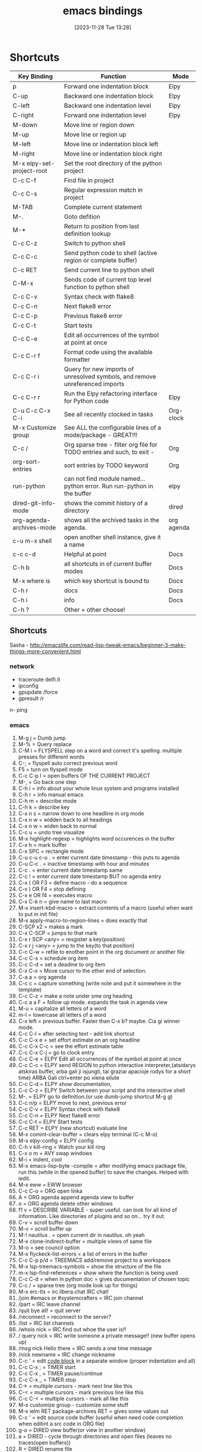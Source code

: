 #+title:      emacs bindings
#+date:       [2023-11-28 Tue 13:28]
#+filetags:   :emacs:
#+identifier: 20231128T132809

* Shortcuts

| Key Binding               | Function                                                                     | Mode       |
|---------------------------+------------------------------------------------------------------------------+------------|
| p                         | Forward one indentation block                                                | Elpy       |
| C-up                      | Backward one indentation block                                               | Elpy       |
| C-left                    | Backward one indentation level                                               | Elpy       |
| C-right                   | Forward one indentation level                                                | Elpy       |
| M-down                    | Move line or region down                                                     |            |
| M-up                      | Move line or region up                                                       |            |
| M-left                    | Move line or indentation block left                                          |            |
| M-right                   | Move line or indentation block right                                         |            |
| M-x elpy-set-project-root | Set the root directory of the python project                                 |            |
| C-c C-f                   | Find file in project                                                         |            |
| C-c C-s                   | Regular expression match in project                                          |            |
| M-TAB                     | Complete current statement                                                   |            |
| M-.                       | Goto defition                                                                |            |
| M-*                       | Return to position from last definition lookup                               |            |
| C-c C-z                   | Switch to python shell                                                       |            |
| C-c C-c                   | Send python code to shell (active region or complete buffer)                 |            |
| C-c RET                   | Send current line to python shell                                            |            |
| C-M-x                     | Sends code of current top level function to python shell                     |            |
| C-c C-v                   | Syntax check with flake8                                                     |            |
| C-c C-n                   | Next flake8 error                                                            |            |
| C-c C-p                   | Previous flake8 error                                                        |            |
| C-c C-t                   | Start tests                                                                  |            |
| C-c C-e                   | Edit all occurrences of the symbol at point at once                          |            |
| C-c C-r f                 | Format code using the available formatter                                    |            |
| C-c C-r i                 | Query for new imports of unresolved symbols, and remove unreferenced imports |            |
| C-c C-r r                 | Run the Elpy refactoring interface for Python code                           | Elpy       |
| C-u C-c C-x C-i           | See all recently clocked in tasks                                            | Org-clock  |
| M-x Customize group       | See ALL the configurable lines of a mode/package - GREAT!!!                  |            |
| C-c /                     | Org sparse tree - filter org file for TODO entries and such, to exit -       | Org        |
| org-sort-entries          | sort entries by TODO keyword                                                 | Org        |
| run-python                | can not find module named... python error. Run run-python in the buffer      | elpy       |
| dired-git-info-mode       | shows the commit history of a directory                                      | dired      |
| org-agenda-archives-mode  | shows all the archived tasks in the agenda.                                  | org agenda |
| c-u m-x shell             | open another shell instance, give it a name                                  |            |
| c-c c-d                   | Helpful at point                                                             | Docs       |
| C-h b                     | all shortcuts in of current buffer modes                                     | Docs       |
| M-x where is              | which key shortcut is bound to                                               | Docs       |
| C-h r                     | docs                                                                         | Docs       |
| C-h i                     | info                                                                         | Docs       |
| C-h ?                     | Other + other choose!                                                        |            |

** Shortcuts
Sasha - http://emacslife.com/read-lisp-tweak-emacs/beginner-3-make-things-more-convenient.html
*** network
- traceroute delfi.lt
- ipconfig
- gpupdate /force
- gpresult /r
n- ping
*** emacs
1) M-g j     = Dumb jump
2) M-%       = Query replace
3) C-M i     = FLYSPELL step on a word and correct it's
   spelling. multiple presses for different words
4) C-;       = flyspell auto correct previous word
5) F5        = turn on flyspell mode
6) C-c C-p I = open buffers OF THE CURRENT PROJECT
7) M-,       = Go back one step
8) C-h i     = info about your whole linux system and programs installed
9) C-h r     = info manual emacs
10) C-h m     = describe mode
11) C-h k    = describe key
12) C-x n s  = narrow down to one headline in org mode
13) C-x n w  = widden back to all headings
14) C-x n w  = widen back to normal
15) C-c u    = undo tree visualize
16) M-x highlight-regexp = highlights word occurences in the buffer
17) C-x h    = mark buffer
18) C-x SPC  = rectangle mode
19) C-u c-u c-u . = enter current date timestamp - this puts to agenda
20) C-u C-c . = inactive timestamp with hour and minutes
21) C-c .    = enter current date timestamp same
22) C-c !    = enter current date timestamp BUT no agenda entry
23) C-x ( OR F3    = define macro - do a sequence
24) C-x ) OR F4    = stop defining
25) C-x e OR f4    = executes macro
26) C-x C-k n      = give name to last macro
27) M-x insert-kbd-macro = extract contents of a macro (useful when
    want to put in init file)
28) M-x apply-macro-to-region-lines = does exactly that
29) C-SCP x2 = makes a mark
30) C-x C-SCP = jumps to that mark
31) C-x r SCP <any> = resgister a key(position)
32) C-x r j <any> = jump to the key(to that position)
33) C-c C-w  = refile to enother point in the org document or another file
34) C-c C-s  = schedule org item
35) C-c C-d  = set a deadine to org item
36) C-x C-x  = Move cursor to the other end of selection.
37) C-a a    = org agenda
38) C-c c    = capture something (write note and put it somewhere in the template)
39) C-c C-z  = make a note under sme org heading
40) C-c a a F = follow up mode. expands the task in agenda view
41) M-u      = capitalize all letters of a word
42) m-l      = lowercase all letters of a word
43) C-x left = previous buffer. Faster than C-x b? maybe. Cia gi winner mode.
44) C-c C-l  = after selecting text - add link shortcut
45) C-c C-x e = set effort estimate on an org headline
46) C-c C-x C-c = see the effort estimate table
47) C-c C-x C-j = go to clock entry
48) C-c C-e  = ELPY Edit all occurrences of the symbol at point at once
49) C-c C-c  = ELPY send REGION to python interactive
    interpreter,(atsidarys atskiras buffer, arba gali ji isjungti, tai
    graziai apacioje rodys for a short time) ARBA Gali ctrl+enter po
    viena eilute
50) C-c C-d  = ELPY show documentation,
51) C-c C-z  = ELPY Switch between your script and the interactive shell
52) M-.      = ELPY go to definition.(or use dumb-jump shortcut M-g g)
53) C-c n/p  = ELPY move to next, previous error
54) C-c C-v  = ELPY Syntax check with flake8
55) C-c C-n  = ELPY Next flake8 error
56) C-c C-t  = ELPY Start tests
57) C-c RET  = ELPY (new shortcut) evaluate line
58) M-x comint-clear-buffer = clears elpy terminal (C-c M-o)
59) M-x elpy-config  = ELPY config
60) C-h v kill-ring = Watch your kill ring
61) C-x o m  = AVY swap windows
62) M-i      = indent, cool
63) M-x emacs-lisp-byte -compile = after modifying emacs package file,
    run this (while in the opened buffer) to save the changes. Helped
    with iedit.
64) M-x eww  = EWW browser
65) C-c C-o  = ORG open linka
66) A        = ORG agenda append agenda view to buffer
67) o        = ORG agenda delete other windows
68) f1 v     = DESCRIBE VARIABLE - super useful. can look for all kind
    of information. Like directories of plugins and so on... try it out.
69) C-v      = scroll buffer down
70) M-v      = scroll buffer up
71) M-! nautilus . = open current dir in nautilus. oh yeah
72) M-x clone-indirect-buffer = multiple views of same file
73) M-o      = see council option
74) M-x flyckeck-list-errors = a list of errors in the buffer
75) C-c C-p p/d = TREEMACS add/remove project to a workspace
76) M-x lsp-treemacs-symbols = show the structure of the file
77) m-x lsp-find-references = show where the function is being used
78) C-c C-d  = when in python doc = gives documentation of chosen topic
79) C-c /    = sparse tree (org mode look up for things)
80) M-x erc-tls = irc.libera.chat IRC chat!
81) /join #emacs or #systemcrafters = IRC join channel
82) /part    = IRC leave channel
83) /quit bye all! = quit server
84) /reconnect = reconnect to the server?
85) /list    = IRC list channels
86) /whois nick = IRC find out whoe the user is!!
87) / query nick = IRC write someone a private message!! (new buffer opens
    up)
88) /msg nick Hello there = IRC sends a one time message
89) /nick newname = IRC change nickname
90) C-c '    = edit [[https://orgmode.org/manual/Editing-Source-Code.html][code block]] in a separate window (proper
    indentation and all)
91) C-c C-x ; = TIMER start
92) C-c C-x , = TIMER pause/continue
93) C-c C-x _ = TIMER stop
94) C-> = multiple cursors - mark next line like this
95) C-< = multiple cursors - mark previous line like this
96) C-c C-< = multiple cursors - mark all like this
97) M-x customize group - customize some stuff
98) M-x ielm RET package-archives RET = gives some values out
99) C-c '   = edit source code buffer (useful when need code
    completion when editint a src code in ORG file)
100) g-o     = DIRED view buffer(or view in another window)
101) a       = DIRED - cycle through directories and open files (leaves
     no traces(open buffers))
102) R      = DIRED rename file
103) +      = DIRED create directory
104) m      = DIRED mark file
105) u/U    = DIRED un mark file/s
106) (      = DIRED close/open information
107) t      = DIRED invert marked file selection
108) % m    = DIRED mark all files according to your needs fx. .org \.org$
109) *      = DIRED more options
110) c      = DIRED copy marked files
111) D      = DIRED delete marked files
112) d      = DIRED mark files for deletion
113) x      = DIRED execute the deletion
114) M-[    = goto last change(previous)
115) M-]    = goto last change reverse(next)
116) C-a C  = configure org agenda (the simple way)
117) C-'    = cycle through agenda files
118) F11    = full screen mode
119) emacs -q test.el foo.org = debug lisp code this way
120) C-D    = PYTHON mode - PY DOCS
121) *buffer name* = creates a buffer
122) M-x highlight-regexp = highlight search results
123) M-x clone indirect buffer = duplicate same buffer, edit in two places
124) M-y    = browse kill ring
125) RET:   = ELFEED view selected entry in a buffer
126) b:     = ELFEED open selected entries in your browser (browse-url)
127) y:     = ELFEED copy selected entries URL to the clipboard
128) r:     = ELFEED mark selected entries as read
129) u:     = ELFEED mark selected entries as unread
130) +:     = ELFEED add a specific tag to selected entries
131) -:     = ELFEED remove a specific tag from selected entries
132) g:     = ELFEED refresh view of the feed listing
133) G:     = ELFEED fetch feed updates from the servers
134) s:     = ELFEED update the search filter (see tags)
135) c:     = ELFEED clear the search filter
136) s-F10  = show minimap
137) C-c n l = ORG-ROAM-buffer-toggle
138) C-c n f = ORG-ROAM-node-find
139) C-c n i = ORG-ROAM-node-insert
140) C-M-i   = ORG-ROAM completion at point
141) org-id-get-create = ORG-ROAM create an IF for a heading
142) org-roam-alias-add = ORG-ROAM add another name for a node
143) C-c n d n = ORG-ROAM-dailies-capture-today
144) C-c n d d = ORG-ROAM-dailies-goto-today
145) C-c n d Y = ORG-ROAM-dailies-capture-yesterday
146) C-c n d T = ORG-ROAM-dailies-capture-tomorrow
147) C-c n d y = ORG-ROAM-dailies-goto-yesterday
148) C-c n d t = ORG-ROAM-dailies-goto-tomorrow
149) C-c n d d = ORG-ROAM-dailies-goto-today
150) C-c n d v = ORG-ROAM-dailies-capture-date
151) C-c n d c = ORG-ROAM-dailies-goto-date
152) C-c n d b = ORG-ROAM-dailies-goto-next-note
153) C-c n d f = ORG-ROAM-dailies-goto-previous-note
154) [[http://xahlee.info/emacs/emacs/rename_file_pattern.html][Batch rename files]] - open dired-toggle-read-only
155) - git rm --cached <path to file> = [[https://betterprogramming.pub/how-to-remove-committed-files-from-git-version-control-b6533b8f9044][removes git file from repo]],
     keeps it in folder
156) C-M o when in 'find file' = drop-down of suggestions of what to do
     with files, list.
157) C-c C-x C-v = show/hide images in org files instead of links
158) Mu4e - [[https://github.com/daviwil/emacs-from-scratch/blob/629aec3dbdffe99e2c361ffd10bd6727555a3bd3/show-notes/Emacs-Mail-01.org][shortcuts here]]
159) Ctrl+shift+alt+R - start/end gnome recording
160) settings set org.gnome.settings-daemon.plugins.media-keys
     max-screencast-length X - specify the length of the gnome video. 0
     instead of X - no duration. 300 instead of X = 300sec
161) C-u C-C C-x C-i = list of all clocked-in tasks. Primeti? Wow.
162) C-u thingie on different commands - projectile f.x also - COMMANDER
163) M-x customize-group RET org-pomodoro = configurations of ANY
     package listed here
164) M-x use-package-report = shows packages that got loaded and their
     load times!!
165) C-u M-x eshell = open two eshells at the same time!
166) org-customize = customize EVERYTHING about org-mode
167) C-c C-, = lists the possible <s completetions. discovered at work.
168) screenfetch = linux info with logo
169) passwd - change password for linux user
170) du -hs = [[https://askubuntu.com/questions/1224/how-do-i-determine-the-total-size-of-a-directory-folder-from-the-command-line][how big is a folder]] in terminal
171) C-h m = list all the minor modes
172) C-c C-d = helpful-at-point
173) C-x C-0 = text-scale-adjust
174) C-x z = repeat last command
175) C-c M- o or M-x commit clear buffer - clears eshell or shell buffer
176) ~Shift + "~ = wraps text in parentheses
177) C-w = whitespace mode, rodo taskiukus vietoj whitespace
178) C-c - c-e f = fold all children elements of the current father
179) [[https://ternjs.net/doc/manual.html#emacs][tern commands]] - javascript jump to definition, documentation and
     other cool stuff
180) org-export-dispacher or C-c C-e(might be conflicitng with pop eshell)
181) c-x n s/w - org narrow/expand
182) ~C-o~ in dired to preview/view/visit files
183) C-x C-p - mark whole page
184) org-change-tag-in-region - apply tag to all headings
- C-h i - INFO MODE!!!!! shows all the manuals of packages
- c-c c-x p - assign property(category etc) to org note
- C-a - add attachement!!
- c+h r - open emacs docs, press m to pick topic (f.x bookmarks), RET -
you are reading the docs. NIIICE.

*** Bindings
**** Emacs pasidaryk bindings patogesnius

Last change
Bottom top of the file
Definition
[[https://github.com/Crandel/home/blob/master/.config/emacs/recipes/multiple-cursors-rcp.el][Multiple cursors]]
Jump between paragraphs
M-s
query replace

Gal kaip revit??
**** go to next paragraph su M-n M-p maybe
**** go to last change emacs M={ }
**** go to last change emacs M={ }
**** go to next paragraph su M-n M-p maybe
**** kaip suzinoti visas commands? pvz agenda... shift + r clocktable, shift + L follow mode
gal su hydrom galima matyti?
**** Vim bindings
https://bbbscarter.wordpress.com/2012/09/13/emacs-bits-and-bobs/

[[https://i.stack.imgur.com/zpzPO.gif][evil bindings cheat sheet]]

[2022-12-05 Mon] [[https://www.reddit.com/r/emacs/comments/tyg9v5/why_not_use_evil_in_2022/][why NOT tu use evil in 2022?]] zinai ka, gal pabusiu su
emacs for now.. it is going great with it. I like it.

Evil collection plugin in the future - "evil bindings in every package"
- C-G from INSERT to NORMAL mode
- C-U go half page up
- C-D go half page down
- Shift-A - append to the end of the line
- C-z - emacs mode(get yourself out of trouble with it. STOP evil)
- C-w - evil window management
- C-o - evil JUMP backwards
**** M-x customize group RET org-pomodoro RET
** commands emacs
*** ansi-term copy/paste
:PROPERTIES:
:CAPTURED:[2023-06-15 Thu 08:30]
:END:

~C-c C-j~ will run term-line-mode, which treats the terminal buffer more
like a normal text-buffer in which you can move the cursor and yank
text. You can switch back to character mode by running term-char-mode
with ~C-c C-k~.

https://stackoverflow.com/questions/2886184/copy-paste-in-emacs-ansi-term-shell
** Bookmarks emacs

C+h i - info mode

C+x r b - jump to bookmark
C+x r m - make a bookmark here
C+x r l - see all bookmarks
** Emacs DOCS
